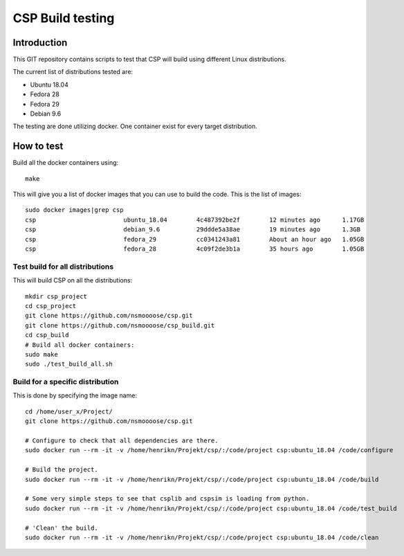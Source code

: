 ===================
 CSP Build testing
===================

Introduction
============

This GIT repository contains scripts to test that CSP will build using different
Linux distributions.

The current list of distributions tested are:

* Ubuntu 18.04
* Fedora 28
* Fedora 29
* Debian 9.6

The testing are done utilizing docker. One container exist for every target
distribution.

How to test
===========

Build all the docker containers using::

  make

This will give you a list of docker images that you can use to build the code.
This is the list of images::

  sudo docker images|grep csp
  csp                        ubuntu_18.04        4c487392be2f        12 minutes ago      1.17GB
  csp                        debian_9.6          29ddde5a38ae        19 minutes ago      1.3GB
  csp                        fedora_29           cc0341243a81        About an hour ago   1.05GB
  csp                        fedora_28           4c09f2de3b1a        35 hours ago        1.05GB


Test build for all distributions
--------------------------------

This will build CSP on all the distributions::

  mkdir csp_project
  cd csp_project
  git clone https://github.com/nsmoooose/csp.git
  git clone https://github.com/nsmoooose/csp_build.git
  cd csp_build
  # Build all docker containers:
  sudo make
  sudo ./test_build_all.sh

Build for a specific distribution
---------------------------------

This is done by specifying the image name::

  cd /home/user_x/Project/
  git clone https://github.com/nsmoooose/csp.git

  # Configure to check that all dependencies are there.
  sudo docker run --rm -it -v /home/henrikn/Projekt/csp/:/code/project csp:ubuntu_18.04 /code/configure

  # Build the project.
  sudo docker run --rm -it -v /home/henrikn/Projekt/csp/:/code/project csp:ubuntu_18.04 /code/build

  # Some very simple steps to see that csplib and cspsim is loading from python.
  sudo docker run --rm -it -v /home/henrikn/Projekt/csp/:/code/project csp:ubuntu_18.04 /code/test_build

  # 'Clean' the build.
  sudo docker run --rm -it -v /home/henrikn/Projekt/csp/:/code/project csp:ubuntu_18.04 /code/clean
